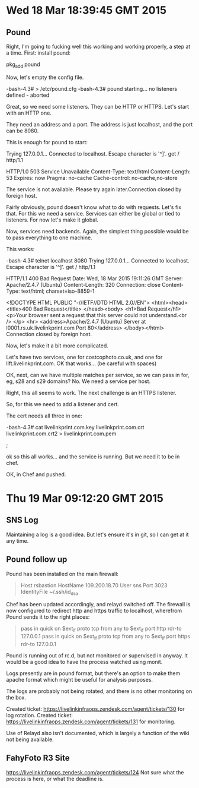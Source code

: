 * Wed 18 Mar 18:39:45 GMT 2015
** Pound
Right, I'm going to fucking well this working and working properly, a
step at a time.  First:  install pound:

pkg_add pound

Now, let's empty the config file.


-bash-4.3# > /etc/pound.cfg
-bash-4.3# pound
starting...
no listeners defined - aborted

Great, so we need some listeners.  They can be HTTP or HTTPS.  Let's start with an HTTP one.

They need an address and a port.  The address is just localhost, and the port can be 8080.

This is enough for pound to start:

# telnet localhost 8080
Trying 127.0.0.1...
Connected to localhost.
Escape character is '^]'.
get / http/1.1

HTTP/1.0 503 Service Unavailable
Content-Type: text/html
Content-Length: 53
Expires: now
Pragma: no-cache
Cache-control: no-cache,no-store

The service is not available. Please try again later.Connection closed by foreign host.

Fairly obviously, pound doesn't know what to do with requests.  Let's
fix that.  For this we need a service.  Services can either be global
or tied to listeners.  For now let's make it global.

Now, services need backends.  Again, the simplest thing possible would be to pass everything to one machine.

This works:

-bash-4.3# telnet localhost 8080
Trying 127.0.0.1...
Connected to localhost.
Escape character is '^]'.
get / http/1.1

HTTP/1.1 400 Bad Request
Date: Wed, 18 Mar 2015 19:11:26 GMT
Server: Apache/2.4.7 (Ubuntu)
Content-Length: 320
Connection: close
Content-Type: text/html; charset=iso-8859-1

<!DOCTYPE HTML PUBLIC "-//IETF//DTD HTML 2.0//EN">
<html><head>
<title>400 Bad Request</title>
</head><body>
<h1>Bad Request</h1>
<p>Your browser sent a request that this server could not understand.<br />
</p>
<hr>
<address>Apache/2.4.7 (Ubuntu) Server at l0001.rs.uk.livelinkprint.com Port 80</address>
</body></html>
Connection closed by foreign host.

Now, let's make it a bit more complicated.

Let's have two services, one for costcophoto.co.uk, and one for lift.livelinkprint.com.  OK that works... (be careful with spaces)

OK, next, can we have multiple matches per service, so we can pass in for, eg, s28 and s29 domains?  No.  We need a service per host.

Right, this all seems to work.  The next challenge is an HTTPS listener.

So, for this we need to add a listener and cert.

The cert needs all three in one:



-bash-4.3# cat livelinkprint.com.key livelinkprint.com.crt livelinkprint.com.crt2 > livelinkprint.com.pem

;

ok so this all works... and the service is running.  But we need it to be in chef.

OK, in Chef and pushed.
* Thu 19 Mar 09:12:20 GMT 2015
** SNS Log
Maintaining a log is a good idea.  But let's ensure it's in git, so I can get at it any time.
** Pound follow up
Pound has been installed on the main firewall:

#+BEGIN_QUOTE
Host rsbastion
  HostName 109.200.18.70
  User sns
  Port 3023
IdentityFile ~/.ssh/id_dsa
#+END_QUOTE

Chef has been updated accordingly, and relayd switched off.  The
firewall is now configured to redirect http and https traffic to
localhost, wherefrom Pound sends it to the right places:

#+BEGIN_QUOTE
pass in quick on $ext_if proto tcp from any to $ext_if port http rdr-to 127.0.0.1
pass in quick on $ext_if proto tcp from any to $ext_if port https rdr-to 127.0.0.1
#+END_QUOTE

Pound is running out of rc.d, but not monitored or supervised in
anyway.  It would be a good idea to have the process watched using
monit.

Logs presently are in pound format, but there's an option to make them
apache format which might be useful for analysis purposes.

The logs are probably not being rotated, and there is no other monitoring on the box.

Created ticket: https://livelinkinfraops.zendesk.com/agent/tickets/130 for log rotation.
Created ticket: https://livelinkinfraops.zendesk.com/agent/tickets/131 for monitoring.

Use of Relayd also isn't documented, which is largely a function of the wiki not being available.

** FahyFoto R3 Site
https://livelinkinfraops.zendesk.com/agent/tickets/124
Not sure what the process is here, or what the deadline is.




